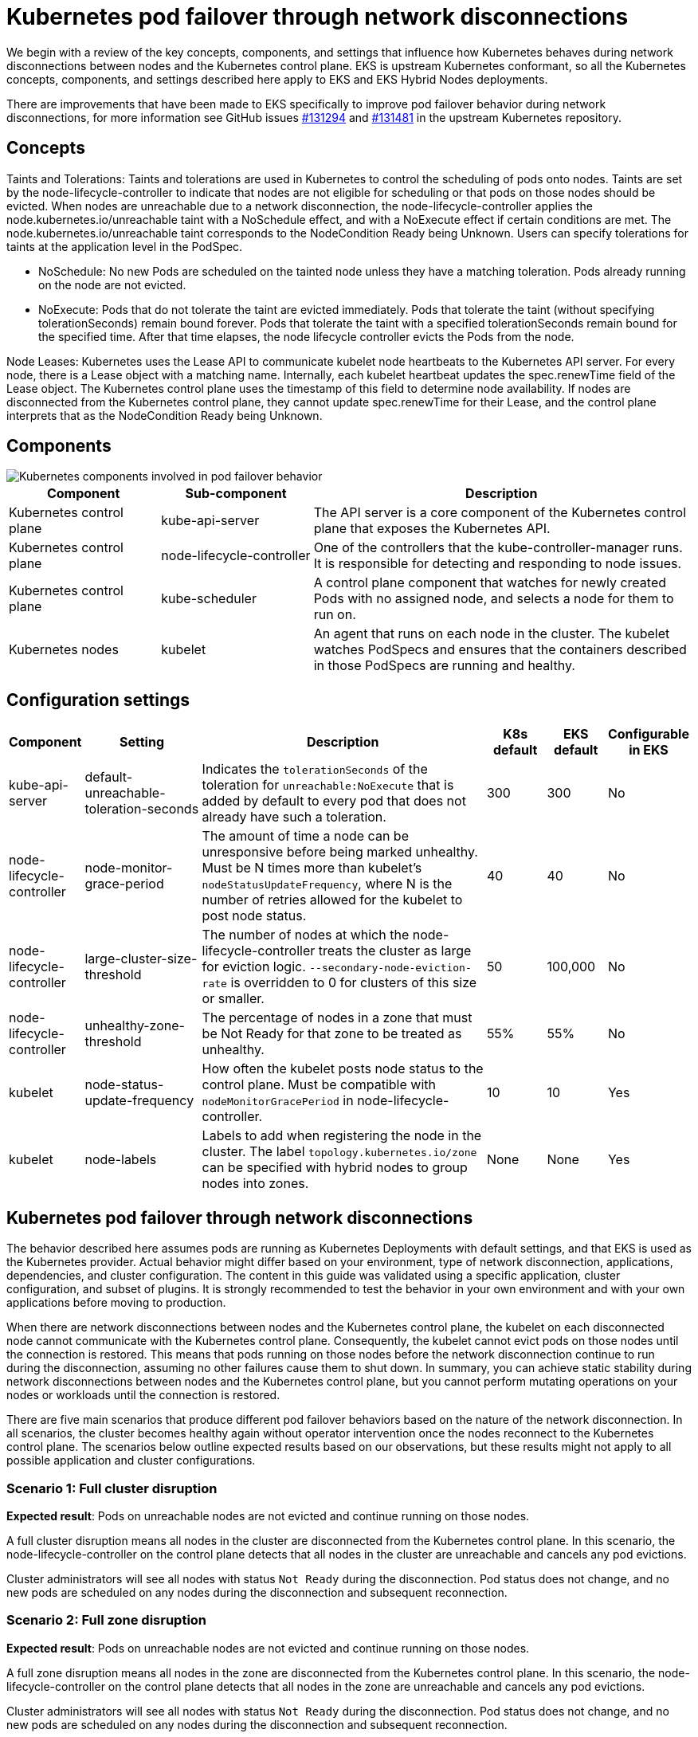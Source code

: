 //!!NODE_ROOT <section>
[.topic]
[[hybrid-nodes-kubernetes-pod-failover,hybrid-nodes-kubernetes-pod-failover.title]]
= Kubernetes pod failover through network disconnections
:doctype: section
:info_doctype: section
:info_title: Kubernetes pod failover through network disconnections
:info_titleabbrev: Kubernetes pod failover
:info_abstract: Kubernetes pod failover through network disconnections

We begin with a review of the key concepts, components, and settings that influence how Kubernetes behaves during network disconnections between nodes and the Kubernetes control plane. EKS is upstream Kubernetes conformant, so all the Kubernetes concepts, components, and settings described here apply to EKS and EKS Hybrid Nodes deployments. 

There are improvements that have been made to EKS specifically to improve pod failover behavior during network disconnections, for more information see GitHub issues link:https://github.com/kubernetes/kubernetes/pull/131294[#131294] and link:https://github.com/kubernetes/kubernetes/issues/131481[#131481] in the upstream Kubernetes repository.

== Concepts

[.underline]#Taints and Tolerations#: Taints and tolerations are used in Kubernetes to control the scheduling of pods onto nodes. Taints are set by the node-lifecycle-controller to indicate that nodes are not eligible for scheduling or that pods on those nodes should be evicted. When nodes are unreachable due to a network disconnection, the node-lifecycle-controller applies the node.kubernetes.io/unreachable taint with a NoSchedule effect, and with a NoExecute effect if certain conditions are met. The node.kubernetes.io/unreachable taint corresponds to the NodeCondition Ready being Unknown. Users can specify tolerations for taints at the application level in the PodSpec.

* NoSchedule: No new Pods are scheduled on the tainted node unless they have a matching toleration. Pods already running on the node are not evicted.
* NoExecute: Pods that do not tolerate the taint are evicted immediately. Pods that tolerate the taint (without specifying tolerationSeconds) remain bound forever. Pods that tolerate the taint with a specified tolerationSeconds remain bound for the specified time. After that time elapses, the node lifecycle controller evicts the Pods from the node.

[.underline]#Node Leases#: Kubernetes uses the Lease API to communicate kubelet node heartbeats to the Kubernetes API server. For every node, there is a Lease object with a matching name. Internally, each kubelet heartbeat updates the spec.renewTime field of the Lease object. The Kubernetes control plane uses the timestamp of this field to determine node availability. If nodes are disconnected from the Kubernetes control plane, they cannot update spec.renewTime for their Lease, and the control plane interprets that as the NodeCondition Ready being Unknown.

== Components

image::images/hybrid/k8s-components-pod-failover.png[Kubernetes components involved in pod failover behavior,scaledwidth=100%]

[cols="2,2,5"]
|===
|Component|Sub-component|Description

|Kubernetes control plane
|kube-api-server
|The API server is a core component of the Kubernetes control plane that exposes the Kubernetes API.

|Kubernetes control plane
|node-lifecycle-controller
|One of the controllers that the kube-controller-manager runs. It is responsible for detecting and responding to node issues.

|Kubernetes control plane
|kube-scheduler
|A control plane component that watches for newly created Pods with no assigned node, and selects a node for them to run on.

|Kubernetes nodes
|kubelet
|An agent that runs on each node in the cluster. The kubelet watches PodSpecs and ensures that the containers described in those PodSpecs are running and healthy.
|===

== Configuration settings

[cols="1,2,5,1,1,1"]
|===
|Component|Setting|Description|K8s default|EKS default|Configurable in EKS

|kube-api-server
|default-unreachable-toleration-seconds
|Indicates the `tolerationSeconds` of the toleration for `unreachable:NoExecute` that is added by default to every pod that does not already have such a toleration.
|300
|300
|No

|node-lifecycle-controller
|node-monitor-grace-period
|The amount of time a node can be unresponsive before being marked unhealthy. Must be N times more than kubelet's `nodeStatusUpdateFrequency`, where N is the number of retries allowed for the kubelet to post node status.
|40
|40
|No

|node-lifecycle-controller
|large-cluster-size-threshold
|The number of nodes at which the node-lifecycle-controller treats the cluster as large for eviction logic. `--secondary-node-eviction-rate` is overridden to 0 for clusters of this size or smaller.
|50
|100,000
|No

|node-lifecycle-controller
|unhealthy-zone-threshold
|The percentage of nodes in a zone that must be Not Ready for that zone to be treated as unhealthy.
|55%
|55%
|No

|kubelet
|node-status-update-frequency
|How often the kubelet posts node status to the control plane. Must be compatible with `nodeMonitorGracePeriod` in node-lifecycle-controller.
|10
|10
|Yes

|kubelet
|node-labels
|Labels to add when registering the node in the cluster. The label `topology.kubernetes.io/zone` can be specified with hybrid nodes to group nodes into zones.
|None
|None
|Yes
|===

== Kubernetes pod failover through network disconnections

The behavior described here assumes pods are running as Kubernetes Deployments with default settings, and that EKS is used as the Kubernetes provider. Actual behavior might differ based on your environment, type of network disconnection, applications, dependencies, and cluster configuration. The content in this guide was validated using a specific application, cluster configuration, and subset of plugins. It is strongly recommended to test the behavior in your own environment and with your own applications before moving to production.

When there are network disconnections between nodes and the Kubernetes control plane, the kubelet on each disconnected node cannot communicate with the Kubernetes control plane. Consequently, the kubelet cannot evict pods on those nodes until the connection is restored. This means that pods running on those nodes before the network disconnection continue to run during the disconnection, assuming no other failures cause them to shut down. In summary, you can achieve static stability during network disconnections between nodes and the Kubernetes control plane, but you cannot perform mutating operations on your nodes or workloads until the connection is restored.

There are five main scenarios that produce different pod failover behaviors based on the nature of the network disconnection. In all scenarios, the cluster becomes healthy again without operator intervention once the nodes reconnect to the Kubernetes control plane. The scenarios below outline expected results based on our observations, but these results might not apply to all possible application and cluster configurations.

=== Scenario 1: Full cluster disruption

*Expected result*: Pods on unreachable nodes are not evicted and continue running on those nodes.

A full cluster disruption means all nodes in the cluster are disconnected from the Kubernetes control plane. In this scenario, the node-lifecycle-controller on the control plane detects that all nodes in the cluster are unreachable and cancels any pod evictions.

Cluster administrators will see all nodes with status `Not Ready` during the disconnection. Pod status does not change, and no new pods are scheduled on any nodes during the disconnection and subsequent reconnection.

=== Scenario 2: Full zone disruption

*Expected result*: Pods on unreachable nodes are not evicted and continue running on those nodes.

A full zone disruption means all nodes in the zone are disconnected from the Kubernetes control plane. In this scenario, the node-lifecycle-controller on the control plane detects that all nodes in the zone are unreachable and cancels any pod evictions.

Cluster administrators will see all nodes with status `Not Ready` during the disconnection. Pod status does not change, and no new pods are scheduled on any nodes during the disconnection and subsequent reconnection.

=== Scenario 3: Majority zone disruption

*Expected result*: Pods on unreachable nodes are not evicted and continue running on those nodes.

A majority zone disruption means that most nodes in a given zone are disconnected from the Kubernetes control plane. Zones in Kubernetes are defined by nodes with the same `topology.kubernetes.io/zone` label. If no zones are defined in the cluster, a majority disruption means the majority of nodes in the entire cluster are disconnected. By default, a majority is defined by the node-lifecycle-controller’s `unhealthy-zone-threshold`, which is set to 55% in both Kubernetes and EKS. Because `large-cluster-size-threshold` is set to 100,000 in EKS, if 55% or more of the nodes in a zone are unreachable, pod evictions are canceled (given that most clusters are far smaller than 100,000 nodes).

Cluster administrators will see a majority of nodes in the zone with status `Not Ready` during the disconnection, but the status of pods will not change, and they will not be rescheduled on other nodes. 

Note that the behavior above applies only to clusters larger than three nodes. In clusters of three nodes or fewer, pods on unreachable nodes are scheduled for eviction, and new pods are scheduled on healthy nodes.

During testing, we occasionally observed that pods were evicted from exactly one unreachable node during network disconnections, even when a majority of the zone’s nodes were unreachable. We are still investigating a possible race condition in the Kubernetes node-lifecycle-controller as the cause of this behavior.

=== Scenario 4: Minority zone disruption

*Expected result*: Pods are evicted from unreachable nodes, and new pods are scheduled on available, eligible nodes.

A minority disruption means that a smaller percentage of nodes in a zone are disconnected from the Kubernetes control plane. If no zones are defined in the cluster, a minority disruption means the minority of nodes in the entire cluster are disconnected. As stated, minority is defined by the `unhealthy-zone-threshold` setting of node-lifecycle-controller, which is 55% by default. In this scenario, if the network disconnection lasts longer than the `default-unreachable-toleration-seconds` (5 minutes) and `node-monitor-grace-period` (40 seconds), and less than 55% of nodes in a zone are unreachable, new pods are scheduled on healthy nodes while pods on unreachable nodes are marked for eviction.

Cluster administrators will see new pods created on healthy nodes, and the pods on disconnected nodes will show as `Terminating`. Remember that, even though pods on disconnected nodes have a `Terminating` status, they are not fully evicted until the node reconnects to the Kubernetes control plane.

== Scenario 5: Node restart during network disruption

*Expected result*: Pods on unreachable nodes are not started until the nodes reconnect to the Kubernetes control plane. Pod failover follows the logic described in Scenarios 1–3, depending on the number of unreachable nodes.

A node restart during network disruption means that another failure (such as a power cycle, out-of-memory event, or other issue) occurred on a node at the same time as a network disconnection. The pods that were running on that node when the network disconnection began are not automatically restarted during the disconnection if the kubelet has also restarted. The kubelet queries the Kubernetes API server during startup to learn which pods it should run. If the kubelet cannot reach the API server due to a network disconnection, it cannot retrieve the information needed to start the pods.

In this scenario, local troubleshooting tools such as the `crictl` CLI cannot be used to start pods manually as a “break-glass” measure. Kubernetes typically removes failed pods and creates new ones rather than restarting existing pods (see https://github.com/containerd/containerd/pull/10213[#10213] in the containerd GitHub repo for details). Static pods are the only Kubernetes workload object that are controlled by the kubelet and can be restarted during these scenarios. However, it is generally not recommended to use static pods for application deployments. Instead, deploy multiple replicas across different hosts to ensure application availability in the event of multiple simultaneous failures, such as a node failure plus a network disconnection between your nodes and the Kubernetes control plane.
